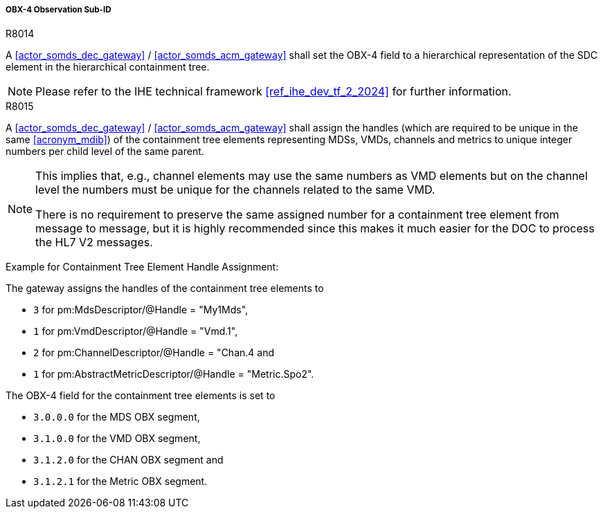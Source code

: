 [#ref_gateway_obx4_mapping]
===== OBX-4 Observation Sub-ID

.R8014
[sdpi_requirement#r8014,sdpi_req_level=shall,sdpi_req_type=tech_feature]
****
[NORMATIVE]
====
A <<actor_somds_dec_gateway>> / <<actor_somds_acm_gateway>> shall set the OBX-4 field to a hierarchical representation of the SDC element in the hierarchical containment tree.
====

[NOTE]
====
Please refer to the IHE technical framework <<ref_ihe_dev_tf_2_2024>> for further information.
====
****

.R8015
[sdpi_requirement#r8015,sdpi_req_level=shall,sdpi_req_type=tech_feature]
****
[NORMATIVE]
====
A <<actor_somds_dec_gateway>> / <<actor_somds_acm_gateway>> shall assign the handles (which are required to be unique in the same <<acronym_mdib>>) of the containment tree elements representing MDSs, VMDs, channels and metrics to unique integer numbers per child level of the same parent.
====

[NOTE]
====
This implies that, e.g., channel elements may use the same numbers as VMD elements but on the channel level the numbers must be unique for the channels related to the same VMD.

There is no requirement to preserve the same assigned number for a containment tree element from message to message, but it is highly recommended since this makes it much easier for the DOC to process the HL7 V2 messages.
====

[EXAMPLE]
====
Example for Containment Tree Element Handle Assignment:

The gateway assigns the handles of the containment tree elements to

* `3` for pm:MdsDescriptor/@Handle = "My1Mds",
* `1` for pm:VmdDescriptor/@Handle = "Vmd.1",
* `2` for pm:ChannelDescriptor/@Handle = "Chan.4 and
* `1` for pm:AbstractMetricDescriptor/@Handle = "Metric.Spo2".

The OBX-4 field for the containment tree elements is set to

* `3.0.0.0` for the MDS OBX segment,
* `3.1.0.0` for the VMD OBX segment,
* `3.1.2.0` for the CHAN OBX segment and
* `3.1.2.1` for the Metric OBX segment.

====
****
